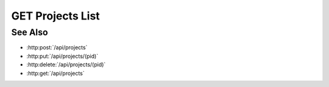 GET Projects List
=================

.. http:get:: /api/projects_list

  Returns an array of projects.

  :status 200:

  :responseheader Content-Type: application/json

  **Sample Request**

  .. sourcecode:: http

    GET /api/projects_list HTTP/1.1
    Host: localhost:9000
    Connection: keep-alive
    Accept: application/json, text/javascript, */*; q=0.01
    X-Requested-With: XMLHttpRequest
    User-Agent: Mozilla/5.0 (Macintosh; Intel Mac OS X 10_14_5) AppleWebKit/537.36 (KHTML, like Gecko) Chrome/75.0.3770.80 Safari/537.36
    Referer: https://localhost:9000/models/b26d9a5d7b2f44729bffccad51fdfcf9?bid=405d84f7553f53736beabdf874d55356
    Accept-Encoding: gzip, deflate, br
    Accept-Language: en-US,en;q=0.9
    Cookie: slycatauth=e9528234ede94e159fc21ef2f744323f; slycattimeout=timeout

  **Sample Response**

  .. sourcecode:: http

    HTTP/1.1 200 OK
    X-Powered-By: Express
    content-type: application/json;charset=utf-8
    content-length: 43
    expires: 0
    server: CherryPy/18.8.0
    pragma: no-cache
    cache-control: no-cache, no-store, must-revalidate
    date: Fri, 20 Oct 2023 15:55:35 GMT
    connection: close

    {
        "revision": 0,
        "projects": [
            {
                "_id": "fe372daf01f75276c7e5228e6e000024",
                "_rev": "1-68c93ad175d43cb84fe43c6ffd35e058",
                "description": "Examples of Slycat model types",
                "created": "2018-02-26T20:16:35.093958",
                "creator": "slycat",
                "acl": {
                    "administrators": [
                        {
                            "user": "slycat"
                        }
                    ],
                    "writers": [],
                    "groups": [],
                    "readers": []
                },
                "type": "project",
                "name": "Examples"
            }
        ]
    }

See Also
--------

- :http:post:`/api/projects`
- :http:put:`/api/projects/(pid)`
- :http:delete:`/api/projects/(pid)`
- :http:get:`/api/projects`
